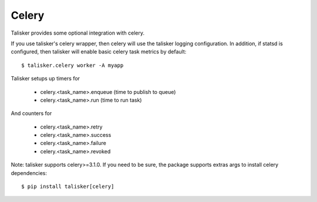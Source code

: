 .. highlight:: python


======
Celery
======

Talisker provides some optional integration with celery.

If you use talisker's celery wrapper, then celery will use the talisker
logging configuration. In addition, if statsd is configured, then
talisker will enable basic celery task metrics by default::

   $ talisker.celery worker -A myapp

Talisker setups up timers for

  - celery.<task_name>.enqueue  (time to publish to queue)
  - celery.<task_name>.run      (time to run task)

And counters for

  - celery.<task_name>.retry
  - celery.<task_name>.success
  - celery.<task_name>.failure
  - celery.<task_name>.revoked

Note: talisker supports celery>=3.1.0. If you need to be sure, the
package supports extras args to install celery dependencies::

   $ pip install talisker[celery]
